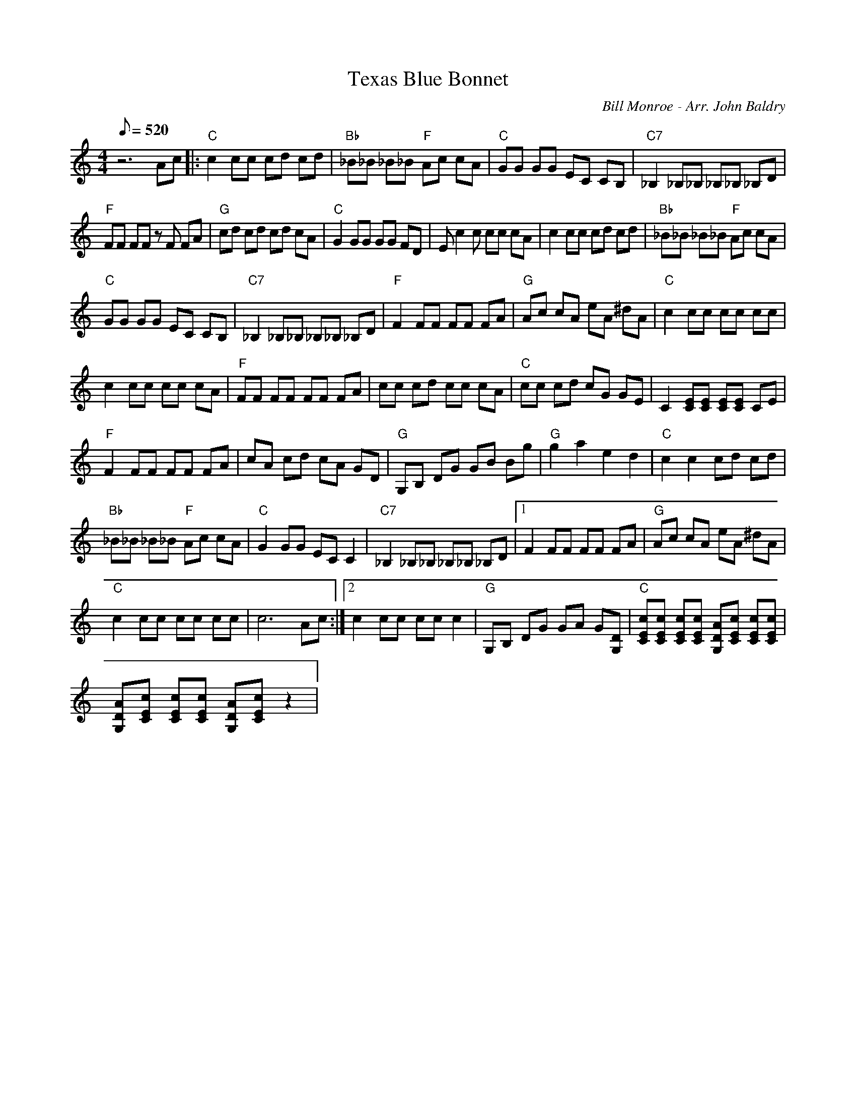 X:39
T: Texas Blue Bonnet
C: Bill Monroe - Arr. John Baldry
S: From "Bluegrass Memories" CD
S: MandoZine TablEdit Archives
Z: TablEdited by Mike Stangeland for MandoZine
L: 1/8
Q: 520
M: 4/4
K: C
 z6 Ac |: "C"c2 cc cd cd | "Bb"_B_B _B_B "F"Ac cA | "C"GG GG EC CB, | "C7"_B,2 _B,_B, _B,_B, _B,D |
 "F"FF FF zF FA | "G"cd cd cd cA | "C"G2 GG GG FD | Ec2c cc cA | c2 cc cd cd | "Bb"_B_B _B_B "F"Ac cA |
 "C"GG GG EC CB, | "C7"_B,2 _B,_B, _B,_B, _B,D | "F"F2 FF FF FA | "G"Ac cA eA ^dA | "C"c2 cc cc cc |
 c2 cc cc cA | "F"FF FF FF FA | cc cd cc cA | "C"cc cd cG GE | C2 [EC][EC] [EC][EC] CE |
 "F"F2 FF FF FA | cA cd cA GD | "G"G,B, DG GB Bg | "G"g2 a2 e2 d2 | "C"c2 c2 cd cd |
 "Bb"_B_B _B_B "F"Ac cA | "C"G2 GG EC C2 | "C7"_B,2 _B,_B, _B,_B, _B,D |1 F2 FF FF FA | "G"Ac cA eA ^dA |
 "C"c2 cc cc cc | c6 Ac :|2 c2 cc cc c2 | "G"G,B, DG GA G[DG,] | "C"[cEC][cEC] [cEC][cEC] [ADG,][cEC] [cEC][cEC] |
 [ADG,][cEC] [cEC][cEC] [ADG,][cEC] z2 |
